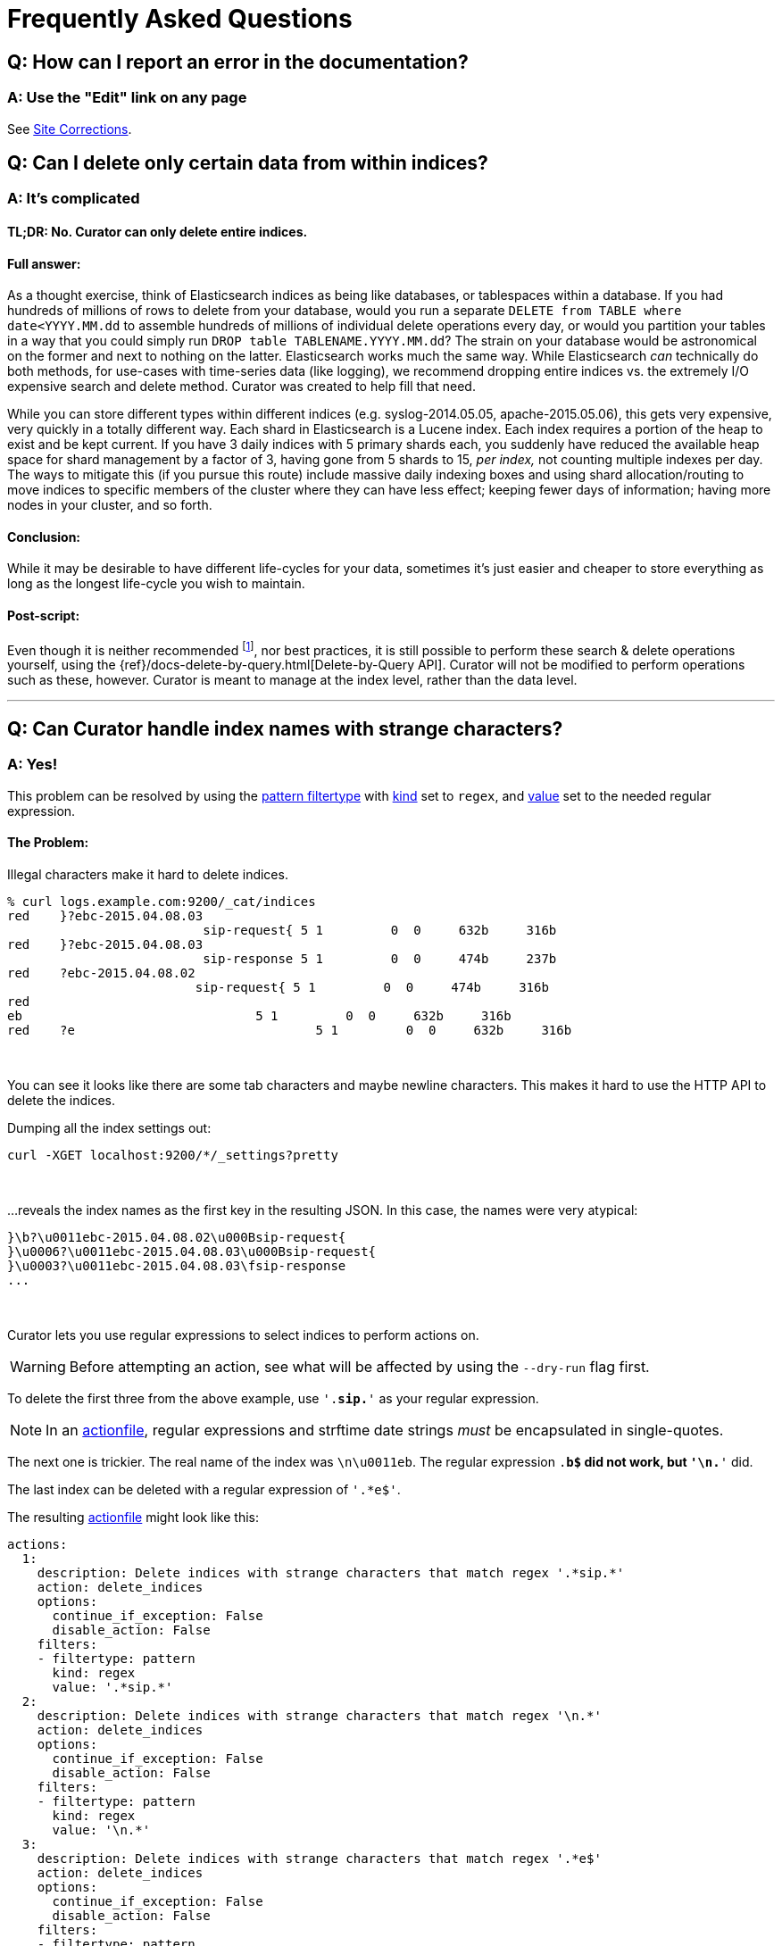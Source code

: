[[faq]]
= Frequently Asked Questions

[partintro]
--
This section will be updated as more frequently asked questions arise

* <<faq_doc_error,How can I report an error in the documentation?>>
* <<faq_partial_delete,Can I delete only certain data from within indices?>>
* <<faq_strange_chars,Can Curator handle index names with strange characters?>>
* <<entrypoint-fix,I'm getting `DistributionNotFound` and `entry_point` errors when I try to run Curator.  What am I doing wrong?>>
* <<faq_aws_iam,Why doesn't Curator 5 work with AWS Elasticsearch?>>
* <<faq_unicode,Why am I getting an error message about ASCII encoding?>>
--

[[faq_doc_error]]
== Q: How can I report an error in the documentation?

=== A: Use the "Edit" link on any page

See <<site-corrections,Site Corrections>>.

[[faq_partial_delete]]
== Q: Can I delete only certain data from within indices?

=== A: It's complicated

[float]
TL;DR: No. Curator can only delete entire indices.
^^^^^^^^^^^^^^^^^^^^^^^^^^^^^^^^^^^^^^^^^^^^^^^^^^

[float]
Full answer:
^^^^^^^^^^^^

As a thought exercise, think of Elasticsearch indices as being like databases,
or tablespaces within a database. If you had hundreds of millions of rows to
delete from your database, would you run a separate
`DELETE from TABLE where date<YYYY.MM.dd` to assemble hundreds of millions of
individual delete operations every day, or would you partition your tables in a
way that you could simply run `DROP table TABLENAME.YYYY.MM.dd`? The strain on
your database would be astronomical on the former and next to nothing on the
latter. Elasticsearch works much the same way. While Elasticsearch _can_
technically do both methods, for use-cases with time-series data (like logging),
we recommend dropping entire indices vs. the extremely I/O expensive search and
delete method. Curator was created to help fill that need.

While you can store different types within different indices (e.g.
syslog-2014.05.05, apache-2015.05.06), this gets very expensive, very quickly in
a totally different way. Each shard in Elasticsearch is a Lucene index. Each
index requires a portion of the heap to exist and be kept current. If you have 3
daily indices with 5 primary shards each, you suddenly have reduced the
available heap space for shard management by a factor of 3, having gone from 5
shards to 15, __per index,__ not counting multiple indexes per day. The ways to
mitigate this (if you pursue this route) include massive daily indexing boxes
and using shard allocation/routing to move indices to specific members of the
cluster where they can have less effect; keeping fewer days of information;
having more nodes in your cluster, and so forth.

[float]
Conclusion:
^^^^^^^^^^^

While it may be desirable to have different life-cycles for your data, sometimes
it's just easier and cheaper to store everything as long as the longest
life-cycle you wish to maintain.

[float]
Post-script:
^^^^^^^^^^^^

Even though it is neither recommended footnote:[There are reasons Elasticsearch does not recommend this, particularly for time-series data. For more information read http://blog.mikemccandless.com/2011/02/visualizing-lucenes-segment-merges.html and watch what happens to your segments when you delete data.],
nor best practices, it is still possible to perform these search & delete
operations yourself, using the {ref}/docs-delete-by-query.html[Delete-by-Query
API]. Curator will not be modified to perform operations such as these, however.
Curator is meant to manage at the index level, rather than the data level.

'''''

[[faq_strange_chars]]
== Q: Can Curator handle index names with strange characters?

=== A: Yes!

This problem can be resolved by using the
<<filtertype_pattern,pattern filtertype>> with <<fe_kind,kind>> set to `regex`,
and <<fe_value,value>> set to the needed regular expression.

[float]
The Problem:
^^^^^^^^^^^^

Illegal characters make it hard to delete indices.

------------------
% curl logs.example.com:9200/_cat/indices
red    }?ebc-2015.04.08.03
                          sip-request{ 5 1         0  0     632b     316b
red    }?ebc-2015.04.08.03
                          sip-response 5 1         0  0     474b     237b
red    ?ebc-2015.04.08.02
                         sip-request{ 5 1         0  0     474b     316b
red
eb                               5 1         0  0     632b     316b
red    ?e                                5 1         0  0     632b     316b
------------------

&nbsp;

You can see it looks like there are some tab characters and maybe newline
characters. This makes it hard to use the HTTP API to delete the indices.

Dumping all the index settings out:

[source,sh]
-------
curl -XGET localhost:9200/*/_settings?pretty
-------

&nbsp;

...reveals the index names as the first key in the resulting JSON.  In this
case, the names were very atypical:

-------
}\b?\u0011ebc-2015.04.08.02\u000Bsip-request{
}\u0006?\u0011ebc-2015.04.08.03\u000Bsip-request{
}\u0003?\u0011ebc-2015.04.08.03\fsip-response
...
-------

&nbsp;

Curator lets you use regular expressions to select indices to perform actions
on.

WARNING: Before attempting an action, see what will be affected by using the
`--dry-run` flag first.

To delete the first three from the above example, use `'.*sip.*'` as your
regular expression.

NOTE: In an <<actionfile,actionfile>>, regular expressions and strftime date
strings _must_ be encapsulated in single-quotes.

The next one is trickier. The real name of the index was `\n\u0011eb`. The
regular expression `.*b$` did not work, but `'\n.*'` did.

The last index can be deleted with a regular expression of `'.*e$'`.

The resulting <<actionfile,actionfile>> might look like this:

[source,yaml]
--------
actions:
  1:
    description: Delete indices with strange characters that match regex '.*sip.*'
    action: delete_indices
    options:
      continue_if_exception: False
      disable_action: False
    filters:
    - filtertype: pattern
      kind: regex
      value: '.*sip.*'
  2:
    description: Delete indices with strange characters that match regex '\n.*'
    action: delete_indices
    options:
      continue_if_exception: False
      disable_action: False
    filters:
    - filtertype: pattern
      kind: regex
      value: '\n.*'
  3:
    description: Delete indices with strange characters that match regex '.*e$'
    action: delete_indices
    options:
      continue_if_exception: False
      disable_action: False
    filters:
    - filtertype: pattern
      kind: regex
      value: '.*e$'
--------

&nbsp;

'''''

[[entrypoint-fix]]
== Q: I'm getting `DistributionNotFound` and `entry_point` errors when I try to run Curator.  What am I doing wrong?

=== A: You likely need to upgrade `setuptools`

If you are still unable to install, or get strange errors about dependencies you
know you've installed, or messages mentioning `entry_point`, you may need to
upgrade the `setuptools` package.  This is especially common with RHEL and
CentOS installs, and their variants, as they depend on Python 2.6.

If you can run `pip install -U setuptools`, it should correct the problem.

You may also be able to download and install manually:

. `wget https://pypi.python.org/packages/source/s/setuptools/setuptools-15.1.tar.gz -O setuptools-15.1.tar.gz`
. `pip install setuptools-15.1.tar.gz`

Any dependencies this version of setuptools may require will have to be manually
acquired and installed for your platform.

For more information about setuptools, see https://pypi.python.org/pypi/setuptools

This fix originally appeared https://github.com/elastic/curator/issues/56#issuecomment-77843587[here].

'''''


[[faq_aws_iam]]
== Q: Why doesn't Curator work with AWS Elasticsearch?

=== A: Because Curator requires access to the `/_cluster/state/metadata` endpoint.

NOTE: AWS ES 5.3 officially supports Curator for index managment operations. AWS ES
5.5 exposes the `/_snapshot/_status` endpoint Curator uses, and therefore only AWS ES
5.5 supports full snapshot operations.  Older versions of AWS ES are not supported
by Curator versions 4 or 5.

There is some confusion because Curator 3 supported AWS ES, but Curator 4 & 5 do
not.  Curator 4 & 5 require access to the `/_cluster/state/metadata` endpoint in order
to pull metadata at IndexList initialization time for _all_ indices.  This
metadata is used to determine index routing information, index sizing, index
state (either `open` or `close`), aliases, and more.  Curator 4 switched to
doing this in order to reduce the number of repetitive client calls that were
made in the previous versions. Curator 5 uses the same method.

This endpoint was not fully available in AWS ES until version 5.3.  The `/_snapshot/_status`
endpoint was made available in AWS ES 5.5.


'''''

[[faq_unicode]]
== Q: Why am I getting an error message about ASCII encoding?

=== A: You need to change your encoding to UTF-8

If you see messages like this:

[source,sh]
-----------
Click will abort further execution because Python 3 was configured to use ASCII
as encoding for the environment.  Either run this under Python 2 or consult
http://click.pocoo.org/python3/ for mitigation steps.

This system lists a couple of UTF-8 supporting locales that
you can pick from.  The following suitable locales where
discovered: aa_DJ.utf8, aa_ER.utf8, aa_ET.utf8, ...
-----------

You are likely running Curator with Python 3, or the RPM/DEB package, which was
compiled with Python 3.  Using the command-line library
http://click.pocoo.org[click] with Python 3 requires your locale to be Unicode.
You can set this up by exporting the `LC_ALL` environment variable like this:

[source,sh]
-----------
$ export LC_ALL=mylocale.utf8
-----------

Where `mylocale.utf8` is one of the listed "suitable locales."

You can also set the locale on the command-line before the Curator command:

[source,sh]
-----------
$ LC_ALL=mylocale.utf8 curator [ARGS] ...
-----------

IMPORTANT: If you use `export`, be sure to choose the correct locale as it will
be set for the duration of your terminal session.

'''''
